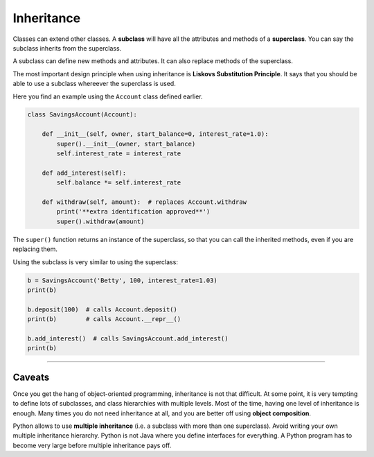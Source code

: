 Inheritance
===========

Classes can extend other classes. A **subclass** will have all the
attributes and methods of a **superclass**. You can say the subclass
inherits from the superclass.

A subclass can define new methods and attributes. It can also replace
methods of the superclass.

The most important design principle when using inheritance is **Liskovs
Substitution Principle**. It says that you should be able to use a
subclass whereever the superclass is used.

Here you find an example using the ``Account`` class defined earlier.

.. code:: python3
    
   class SavingsAccount(Account):

       def __init__(self, owner, start_balance=0, interest_rate=1.0):
           super().__init__(owner, start_balance)
           self.interest_rate = interest_rate

       def add_interest(self):
           self.balance *= self.interest_rate

       def withdraw(self, amount):  # replaces Account.withdraw
           print('**extra identification approved**')
           super().withdraw(amount)

The ``super()`` function returns an instance of the superclass, so that
you can call the inherited methods, even if you are replacing them.

Using the subclass is very similar to using the superclass:

.. code:: python3
    
   b = SavingsAccount('Betty', 100, interest_rate=1.03)
   print(b)

   b.deposit(100)  # calls Account.deposit()
   print(b)        # calls Account.__repr__()

   b.add_interest()  # calls SavingsAccount.add_interest()
   print(b)

--------------

Caveats
-------

Once you get the hang of object-oriented programming, inheritance is not
that difficult. At some point, it is very tempting to define lots of
subclasses, and class hierarchies with multiple levels. Most of the
time, having one level of inheritance is enough. Many times you do not
need inheritance at all, and you are better off using **object
composition**.

Python allows to use **multiple inheritance** (i.e. a subclass with more than one superclass).
Avoid writing your own multiple inheritance hierarchy.
Python is not Java where you define interfaces for everything.
A Python program has to become very large before multiple inheritance pays off.
